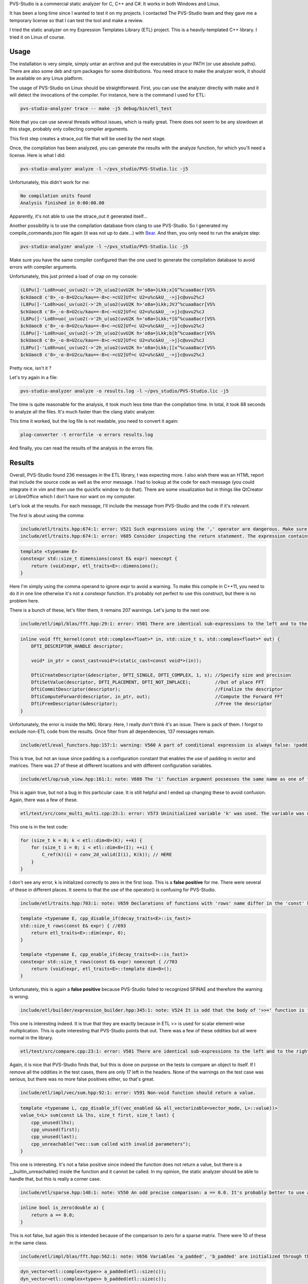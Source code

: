 PVS-Studio is a commercial static analyzer for C, C++ and C#. It works in both
Windows and Linux.

It has been a long time since I wanted to test it on my projects. I contacted
The PVS-Studio team and they gave me a temporary license so that I can test the
tool and make a review.

I tried the static analyzer on my Expression Templates Library (ETL) project.
This is a heavily-templated C++ library. I tried it on Linux of course.

Usage
#####

The installation is very simple, simply untar an archive and put the executables
in your PATH (or use absolute paths). There are also some deb and rpm packages
for some distributions. You need strace to make the analyzer work, it should be
available on any Linux platform.

The usage of PVS-Studio on Linux should be straightforward. First, you can use the
analyzer directly with make and it will detect the invocations of the compiler.
For instance, here is the command I used for ETL:

.. code::

    pvs-studio-analyzer trace -- make -j5 debug/bin/etl_test

Note that you can use several threads without issues, which is really great.
There does not seem to be any slowdown at this stage, probably only collecting
compiler arguments.

This first step creates a strace_out file that will be used by the next stage.

Once, the compilation has been analyzed, you can generate the results with the
analyze function, for which you'll need a license. Here is what I did:

.. code::

    pvs-studio-analyzer analyze -l ~/pvs_studio/PVS-Studio.lic -j5

Unfortunately, this didn't work for me:

.. code::

    No compilation units found
    Analysis finished in 0:00:00.00

Apparently, it's not able to use the strace_out it generated itself...

Another possibility is to use the compilation database from clang to use
PVS-Studio. So I generated my compile_commands.json file again (it was not up to
date...) with `Bear <https://github.com/rizsotto/Bear>`_. And then, you only
need to run the analyze step:

.. code::

    pvs-studio-analyzer analyze -l ~/pvs_studio/PVS-Studio.lic -j5

Make sure you have the same compiler configured than the one used to generate
the compilation database to avoid errors with compiler arguments.

Unfortunately, this just printed a load of crap on my console:

.. code::

    (L8Pu(]-'Lo8h>uo(_uv(uo2(->'2h_u(uo2(uvU2K h>'o8a=}Lkk;x[G^%cuaa8acr[VS%
    $ckUaoc8 c'8>_-o-8>U2cu/kau==-8>c-=cU2]Uf=c U2=u%c&kU__->j}c@uvu2%cJ
    (L8Pu(]-'Lo8h>uo(_uv(uo2(->'2h_u(uo2(uvU2K h>'o8a=}Lkk;JVJ^%cuaa8acr[VS%
    $ckUaoc8 c'8>_-o-8>U2cu/kau==-8>c-=cU2]Uf=c U2=u%c&kU__->j}c@uvu2%cJ
    (L8Pu(]-'Lo8h>uo(_uv(uo2(->'2h_u(uo2(uvU2K h>'o8a=}Lkk;*[G^%cuaa8acr[VS%
    $ckUaoc8 c'8>_-o-8>U2cu/kau==-8>c-=cU2]Uf=c U2=u%c&kU__->j}c@uvu2%cJ
    (L8Pu(]-'Lo8h>uo(_uv(uo2(->'2h_u(uo2(uvU2K h>'o8a=}Lkk;b[b^%cuaa8acr[VS%
    $ckUaoc8 c'8>_-o-8>U2cu/kau==-8>c-=cU2]Uf=c U2=u%c&kU__->j}c@uvu2%cJ
    (L8Pu(]-'Lo8h>uo(_uv(uo2(->'2h_u(uo2(uvU2K h>'o8a=}Lkk;[[x^%cuaa8acr[VS%
    $ckUaoc8 c'8>_-o-8>U2cu/kau==-8>c-=cU2]Uf=c U2=u%c&kU__->j}c@uvu2%cJ

Pretty nice, isn't it ?

Let's try again in a file:

.. code::

    pvs-studio-analyzer analyze -o results.log -l ~/pvs_studio/PVS-Studio.lic -j5

The time is quite reasonable for the analysis, it took much less time than the
compilation time. In total, it took 88 seconds to analyze all the files. It's
much faster than the clang static analyzer.

This time it worked, but the log file is not readable, you need to convert it
again:

.. code::

    plog-converter -t errorfile -o errors results.log

And finally, you can read the results of the analysis in the errors file.

Results
#######

Overall, PVS-Studio found 236 messages in the ETL library, I was expecting more.
I also wish there was an HTML report that include the source code as well as the
error message. I had to lookup at the code for each message (you could integrate
it in vim and then use the quickfix window to do that). There are some
visualization but in things like QtCreator or LibreOffice which I don't have nor
want on my computer.

Let's look at the results. For each message, I'll include the message from
PVS-Studio and the code if it's relevant.

The first is about using the comma:

.. code::

    include/etl/traits.hpp:674:1: error: V521 Such expressions using the ',' operator are dangerous. Make sure the expression is correct.
    include/etl/traits.hpp:674:1: error: V685 Consider inspecting the return statement. The expression contains a comma.

.. code:: cpp

    template <typename E>
    constexpr std::size_t dimensions(const E& expr) noexcept {
        return (void)expr, etl_traits<E>::dimensions();
    }

Here I'm simply using the comma operand to ignore expr to avoid a warning. To
make this compile in C++11, you need to do it in one line otherwise it's not
a constexpr function. It's probably not perfect to use this construct, but there
is no problem here.

There is a bunch of these, let's filter them, it remains 207 warnings. Let's
jump to the next one:

.. code::

    include/etl/impl/blas/fft.hpp:29:1: error: V501 There are identical sub-expressions to the left and to the right of the '==' operator: (DFTI_SINGLE) == DFTI_SINGLE

.. code:: cpp

    inline void fft_kernel(const std::complex<float>* in, std::size_t s, std::complex<float>* out) {
        DFTI_DESCRIPTOR_HANDLE descriptor;

        void* in_ptr = const_cast<void*>(static_cast<const void*>(in));

        DftiCreateDescriptor(&descriptor, DFTI_SINGLE, DFTI_COMPLEX, 1, s); //Specify size and precision
        DftiSetValue(descriptor, DFTI_PLACEMENT, DFTI_NOT_INPLACE);         //Out of place FFT
        DftiCommitDescriptor(descriptor);                                   //Finalize the descriptor
        DftiComputeForward(descriptor, in_ptr, out);                        //Compute the Forward FFT
        DftiFreeDescriptor(&descriptor);                                    //Free the descriptor
    }

Unfortunately, the error is inside the MKL library. Here, I really don't think
it's an issue. There is pack of them. I forgot to exclude non-ETL code from the
results. Once filter from all dependencies, 137 messages remain.

.. code::

    include/etl/eval_functors.hpp:157:1: warning: V560 A part of conditional expression is always false: !padding.

This is true, but not an issue since padding is a configuration constant that
enables the use of padding in vector and matrices. There was 27 of these at
different locations and with different configuration variables.

.. code::

    include/etl/op/sub_view.hpp:161:1: note: V688 The 'i' function argument possesses the same name as one of the class members, which can result in a confusion.

This is again true, but not a bug in this particular case. It is still helpful and
I ended up changing these to avoid confusion. Again, there was a few of these.

.. code::

    etl/test/src/conv_multi_multi.cpp:23:1: error: V573 Uninitialized variable 'k' was used. The variable was used to initialize itself.

This one is in the test code:

.. code:: cpp

    for (size_t k = 0; k < etl::dim<0>(K); ++k) {
        for (size_t i = 0; i < etl::dim<0>(I); ++i) {
            C_ref(k)(i) = conv_2d_valid(I(i), K(k)); // HERE
        }
    }

I don't see any error, k is initialized correctly to zero in the first loop.
This is a **false positive** for me. There were several of these in different
places. It seems to that the use of the operator() is confusing for PVS-Studio.

.. code::

    include/etl/traits.hpp:703:1: note: V659 Declarations of functions with 'rows' name differ in the 'const' keyword only, but the bodies of these functions have different composition. This is suspicious and can possibly be an error. Check lines: 693, 703.

.. code:: cpp

    template <typename E, cpp_disable_if(decay_traits<E>::is_fast)>
    std::size_t rows(const E& expr) { //693
        return etl_traits<E>::dim(expr, 0);
    }

    template <typename E, cpp_enable_if(decay_traits<E>::is_fast)>
    constexpr std::size_t rows(const E& expr) noexcept { //703
        return (void)expr, etl_traits<E>::template dim<0>();
    }

Unfortunately, this is again a **false positive** because PVS-Studio failed to
recognized SFINAE and therefore the warning is wrong.

.. code::

    include/etl/builder/expression_builder.hpp:345:1: note: V524 It is odd that the body of '>>=' function is fully equivalent to the body of '*=' function.

This one is interesting indeed. It is true that they are exactly because in ETL
>> is used for scalar element-wise multiplication. This is quite interesting that
PVS-Studio points that out. There was a few of these oddities but all were
normal in the library.

.. code::

    etl/test/src/compare.cpp:23:1: error: V501 There are identical sub-expressions to the left and to the right of the '!=' operator: a != a

Again, it is nice that PVS-Studio finds that, but this is done on purpose on the
tests to compare an object to itself. If I remove all the oddities in the test
cases, there are only 17 left in the headers. None of the warnings on the test
case was serious, but there was no more false positives either, so that's great.

.. code::

    include/etl/impl/vec/sum.hpp:92:1: error: V591 Non-void function should return a value.

.. code:: cpp

    template <typename L, cpp_disable_if((vec_enabled && all_vectorizable<vector_mode, L>::value))>
    value_t<L> sum(const L& lhs, size_t first, size_t last) {
        cpp_unused(lhs);
        cpp_unused(first);
        cpp_unused(last);
        cpp_unreachable("vec::sum called with invalid parameters");
    }

This one is interesting. It's not a false positive since indeed the function
does not return a value, but there is a __builtin_unreachable() inside the
function and it cannot be called. In my opinion, the static analyzer should be
able to handle that, but this is really a corner case.

.. code::

    include/etl/sparse.hpp:148:1: note: V550 An odd precise comparison: a == 0.0. It's probably better to use a comparison with defined precision: fabs(A - B) < Epsilon.

.. code:: cpp

    inline bool is_zero(double a) {
        return a == 0.0;
    }

This is not false, but again this is intended because of the comparison to zero
for a sparse matrix. There were 10 of these in the same class.

.. code::

    include/etl/impl/blas/fft.hpp:562:1: note: V656 Variables 'a_padded', 'b_padded' are initialized through the call to the same function. It's probably an error or un-optimized code. Consider inspecting the 'etl::size(c)' expression. Check lines: 561, 562.

.. code:: cpp

    dyn_vector<etl::complex<type>> a_padded(etl::size(c));
    dyn_vector<etl::complex<type>> b_padded(etl::size(c));

It's indeed constructed with the same size, but for me I don't think it's an
odd pattern. I would not consider that as a warning, especially since it's
a constructor and not a assignment.

.. code::

    include/etl/dyn_base.hpp:312:1: warning: V690 The 'dense_dyn_base' class implements a copy constructor, but lacks the '=' operator. It is dangerous to use such a class.

This is again a kind of corner case in the library because it's a base class
and the assignment is different between the sub classes and not a real
assignment in the C++ sense.

.. code::

    include/etl/impl/reduc/conv_multi.hpp:657:1: warning: V711 It is dangerous to create a local variable within a loop with a same name as a variable controlling this loop.

.. code:: cpp

    for (std::size_t c = 0; c < C; ++c) {
        for (std::size_t k = 0; k < K; ++k) {
            conv(k)(c) = conv_temp(c)(k);
        }
    }

This is again a false positive... It really seems that PVS-Studio is not able to
handle the operator().

.. code::

    include/etl/impl/pooling.hpp:396:1: error: V501 There are identical sub-expressions to the left and to the right of the '||' operator: P1 || P2 || P1

.. code:: cpp

    template <size_t C1, size_t C2, size_t C3,size_t S1, size_t S2, size_t S3, size_t P1, size_t P2, size_t P3, typename A, typename M>
    static void apply(const A& sub, M&& m) {
        const size_t o1 = (etl::dim<0>(sub) - C1 + 2 * P1) / S1 + 1;
        const size_t o2 = (etl::dim<1>(sub) - C2 + 2 * P2) / S2 + 1;
        const size_t o3 = (etl::dim<2>(sub) - C3 + 2 * P3) / S3 + 1;

        if(P1 || P2 || P1){

Last but not least, this time, it's entirely true and it's in fact a bug in my
code! The condition should be written like this:

.. code:: cpp

        if(P1 || P2 || P3){

This is now fixed in the master of ETL.

Conclusion
##########

The installation was pretty easy, but the usage was not as easy as it could
because the first method by analyzing the build system did not work.
Fortunately, the system supports using the Clang compilation database directly
and therefore it was possible to use.

Overall, it found 236 warnings on my code base (heavily templated library).
Around 50 of them were in some of the extend libraries, but I forgot to filter
them out. The quality of the results is pretty good in my opinion. It was able
to **find a bug** in my implementation of pooling with padding. Unfortunately,
there was quite a few false positives, due to SFINAE, bad handling of the
operator() and no handling of __builtin_unreachable. The remaining were all
correct, but were not bug considering their usages.

To conclude, I think it's a great static analyzer that is really fast compared
to other one in the market. There are a few false positives, but it's really not
bad compared to other tools and some of the messages are really great. An HTML
report including the source code would be great as well.

If you want more information, you can consult
`the official site <http://www.viva64.com/en/pvs-studio/>`_. There is even a way
to use it on open-source code for free, but you have to add comments on top of
each of your files.

I hope it was helpful ;)
